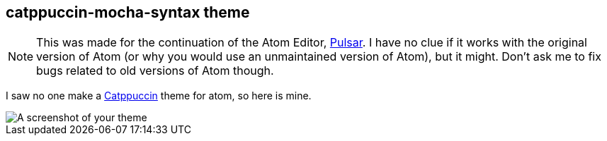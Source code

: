 == catppuccin-mocha-syntax theme

NOTE: This was made for the continuation of the Atom Editor, https://pulsar-edit.dev/[Pulsar]. I have no clue if it works with the original version of Atom (or why you would use an unmaintained version of Atom), but it might. Don't ask me to fix bugs related to old versions of Atom though.

I saw no one make a https://catppuccin.com/[Catppuccin] theme for atom, so here is mine.

image::https://f.cloud.github.com/assets/69169/2289498/4c3cb0ec-a009-11e3-8dbd-077ee11741e5.gif[A screenshot of your theme]
